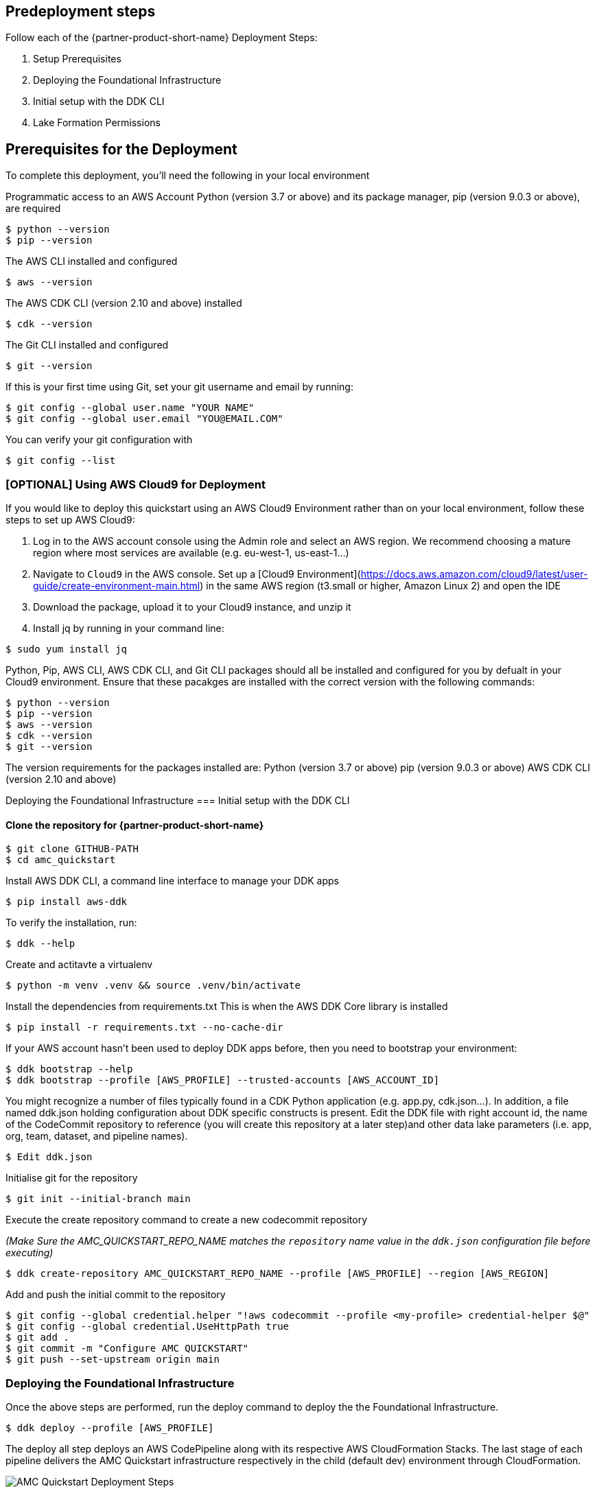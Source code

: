 // Include any predeployment steps here, such as signing up for a Marketplace AMI or making any changes to a partner account. If there are no predeployment steps, leave this file empty.

== Predeployment steps
Follow each of the {partner-product-short-name} Deployment Steps:

. Setup Prerequisites
. Deploying the Foundational Infrastructure
. Initial setup with the DDK CLI
. Lake Formation Permissions

== Prerequisites for the Deployment

To complete this deployment, you'll need the following in your local environment

Programmatic access to an AWS Account
Python (version 3.7 or above) and its package manager, pip (version 9.0.3 or above), are required

```
$ python --version
$ pip --version
```

The AWS CLI installed and configured

```
$ aws --version
```

The AWS CDK CLI (version 2.10 and above) installed

```
$ cdk --version
```

The Git CLI installed and configured

```
$ git --version
```

If this is your first time using Git, set your git username and email by running:

```
$ git config --global user.name "YOUR NAME"
$ git config --global user.email "YOU@EMAIL.COM"
```

You can verify your git configuration with

```
$ git config --list
```



=== [OPTIONAL] Using AWS Cloud9 for Deployment

If you would like to deploy this quickstart using an AWS Cloud9 Environment rather than on your local environment, follow these steps to set up AWS Cloud9:

1. Log in to the AWS account console using the Admin role and select an AWS region. We recommend choosing a mature region where most services are available (e.g. eu-west-1, us-east-1…)
2. Navigate to `Cloud9` in the AWS console. Set up a [Cloud9 Environment](https://docs.aws.amazon.com/cloud9/latest/user-guide/create-environment-main.html) in the same AWS region (t3.small or higher, Amazon Linux 2) and open the IDE
3. Download the package, upload it to your Cloud9 instance, and unzip it
4. Install jq by running in your command line:

```
$ sudo yum install jq
```

Python, Pip, AWS CLI, AWS CDK CLI, and Git CLI packages should all be installed and configured for you by defualt in your Cloud9 environment. Ensure that these pacakges are installed with the correct version with the following commands:

```
$ python --version
$ pip --version
$ aws --version
$ cdk --version
$ git --version
```

The version requirements for the packages installed are:
Python (version 3.7 or above)
pip (version 9.0.3 or above)
AWS CDK CLI (version 2.10 and above)


Deploying the Foundational Infrastructure
=== Initial setup with the DDK CLI

#### Clone the repository for {partner-product-short-name}

```
$ git clone GITHUB-PATH
$ cd amc_quickstart
```

Install AWS DDK CLI, a command line interface to manage your DDK apps

```
$ pip install aws-ddk
```

To verify the installation, run:

```
$ ddk --help
```

Create and actitavte a virtualenv

```
$ python -m venv .venv && source .venv/bin/activate
```

Install the dependencies from requirements.txt
This is when the AWS DDK Core library is installed

```
$ pip install -r requirements.txt --no-cache-dir
```

If your AWS account hasn't been used to deploy DDK apps before, then you need to bootstrap your environment:

```
$ ddk bootstrap --help
$ ddk bootstrap --profile [AWS_PROFILE] --trusted-accounts [AWS_ACCOUNT_ID]
```

You might recognize a number of files typically found in a CDK Python application (e.g. app.py, cdk.json...). In addition, a file named ddk.json holding configuration about DDK specific constructs is present. Edit the DDK file with right account id, the name of the CodeCommit repository to reference (you will create this repository at a later step)and other data lake parameters (i.e. app, org, team, dataset, and pipeline names).

```
$ Edit ddk.json
```

Initialise git for the repository

```
$ git init --initial-branch main
```

Execute the create repository command to create a new codecommit repository

_(Make Sure the AMC_QUICKSTART_REPO_NAME matches the `repository` name value in the `ddk.json` configuration file before executing)_

```
$ ddk create-repository AMC_QUICKSTART_REPO_NAME --profile [AWS_PROFILE] --region [AWS_REGION]
```

Add and push the initial commit to the repository

```
$ git config --global credential.helper "!aws codecommit --profile <my-profile> credential-helper $@"
$ git config --global credential.UseHttpPath true
$ git add .
$ git commit -m "Configure AMC QUICKSTART"
$ git push --set-upstream origin main
```


=== Deploying the Foundational Infrastructure

Once the above steps are performed, run the deploy command to deploy the the Foundational Infrastructure.

```
$ ddk deploy --profile [AWS_PROFILE]
```

The deploy all step deploys an AWS CodePipeline along with its respective AWS CloudFormation Stacks. The last stage of each pipeline delivers the AMC Quickstart infrastructure respectively in the child (default dev) environment through CloudFormation.

image::../images/AMC-Quickstart-Deploy.png[AMC Quickstart Deployment Steps]

_Foundations:_ This application creates the foundational resources for the quickstart. These resources include Lambda Layers, Glue Jobs, S3 Buckets, routing SQS Queues, and Amazon DynamoDB Tables for data and metadata storage.

_Data Lake:_ This application creates the resources for the data lake. All the resources needed for orchestration between services and data processing code are provisioned here.

_Microservices:_ This application creates the resources for the supporting Microservices. All the resources needed for orchestration between the microservices, data processing code, and data and metadata storage for the microservices are provisioned here.

For a walkthrough of the steps the AWS CodePipeline goes through to deploy these resources please refer to [here](#amc-quickstart-codepipeline-steps).

_NOTE:_ If deploying in a new AWS Account, the Assets stage of the CodePipeline may fail due to limitations for the number of concurrent file assets to publish. This is a current limitation of AWS CodeBuild. To fix, click the `Retry` button in CodePipeline for the Assets Stage. This will manually continue the Assets Stage to continue building file assets from its most current progress.



=== Enable Default Lake Formation Permissions
In order to query the data in Athena, we highly recommend you enable default Lake Formation Permissions and give your current IAM Role permisssion in AWS Lake Formation. Enabling AWS Lake Formation Permissions helps to build, secure, and manage your data lake quickly and efficiently. Follow the below steps in order to enable Lake Formation and grant your Role the correct permissions:

. In your AWS Account Console go to the AWS Lake Formation page
. In the navigation pane, under Data catalog, choose Settings

   .. Clear both check boxes and choose Save (you have now enabled Lake Formation to control your Data Catalog resources)

. In the navigation pane under Permissions, choose Data Lake Permissions

   .. Click the Grant Button on the upper right corner

   .. For **IAM users and roles** enter your current IAM Role

   .. For **LF-Tags or catalog resources** select Named data catalog resources

      ... For **Databases**, select your database with name: `aws_datalake_{environment}_{team}_{name}_db"` (default name is `aws_datalake_dev_demoteam_amcdataset_db`)

      ... For **Tables**, select `All Tables`

      ... Leave `Data Filters - Optional` Empty

   .. For **Table Permissions** select `Super`

   .. Click Grant at the bottom of the page to create your Lake Formation Permissions

You have enabled Lake Formation permissions and given your IAM Role permissions to access all tables in your Glue Database. You are now able to access the data returned from your workflow execution using Amazon Athena once the data is uploaded and processed in the data lake.



== CodePipeline Steps

image::../images/AMC-Quickstart-CodePipeline-Steps.png[AMC Quickstart CodePipeline Steps]

The Code Pipeline Steps are:

- Source → Pull code from the source CodeCommit Repository
- Build → Runs `cdk synth` to translate CDK defintions into CloudFormation Template Definitions
- UpdatePipeline → Automatically update if new CDK applications or stages are added in the source code
- Assets → Publish CDK Assets
- AMCQuickstart → Prepares and Deploys all of the Resources in CloudFormation Stacks, including:
    - Foundational Resources
    - Data Lake Resources
    - Microservice Resources

== Hydrating the Data Lake with SageMaker Notebooks

To hydrate the data lake and begin populating the data lake with data from your AMC Instance, follow the steps below:

. Log In to your AWS Account and go to Amazon SageMaker
. On the Left Side of Your Screen Click on Notebook --> Notebook Instances (you should see one notebook named `saw-platform-manager` with Status "InService")
. Click "Open JupyterLab" to open the Notebook Instance in a new tab
. Right click the `Getting_Started_With_AMC_Quickstart.ipynb` Notebook in the `platform_manager` folder
   .. Duplicate the Notebook
   .. Follow the steps in the notebook to hydrate the data lake.

**This Notebook will cover the following:**

_Insert TPS Records:_ To initialize the process of onboarding your AMC instance on the Amazon AD Tech platform, this notebook will walk through the steps to adds client configurations to a TPS Customer Configuration table in Amazon DynamoDB. The configuration includes your AMC Endpoint URL, AMC Bucket Name and other related information on your AMC Instance. The Tenant Provisioning Service (TPS) will then automatically:

- Onboard clients using configuration which is persisted in a DynamoDB Table. It helps to reduce time to onboard new customers
- Provide functionality to automatically enable different modules (AMC/Sponsored ADs/DSP) during the onboarding process for each client
- Provide a centralized location to manage various clients and modules and supports multi-tenancy

_Create Workflows:_ To initialize the creation, scheduling and execution of AMC workflows, this notebook will walk through the steps to add a workflow to an AMC Workflows table in Amazon DynamoDB. From there you will also invoke this workflow to execute and populate data from your AMC Instance to your AMC S3 Bucket. WFM also allows you to:

- Automatically trigger the deployment of the SQS queues, IAM policies, workflows and workflow schedules in WFM for the customer's AMC instance upon adding or updating a customer record to the Tenant Provisioning Service (TPS)
- Synchronize workflows and workflow schedules in the Workflow Library service with multiple AMC Instances
- Send execution requests to an SQS queue rather than directly to the AMC endpoint to prevents timeout failures when there are large number of requests in a short period of time
- Scheduled with dynamic relative time windows rather than using AMC's scheduling feature which only allows predefined scheduled reporting such as Daily or Weekly
- Track the status of all workflow executions for customer AMC instances whether they are submitted through WFM or other means (postman, etc.). Having the status synced to DynamoDB allows events to be triggered or notifications to be sent when executions change state. This table can also be used to track historical executions for troubleshooting or performance monitoring.

== Building Your First QuickSight Dashboard
The following section walks you through how to build a QuickSight dashboard with a report from Amazon Marketing Cloud (AMC). With AMC enabling advertisers to query event level data within a privacy friendly environment and Amazon QuickSight offering users a cloud-powered business analytics service to build visualizations, perform ad-hoc analysis, and quickly get business insights from their data - you can begin to build out a business intelligence strategy. 

Advertisers can use QuickSight to analyze reports from AMC to identify valuable insights and then scheduling, publishing dashboards to provide marketing insights in one central location. Custom-built dashboards can pull from a series of custom workflows built on a scheduled cadence. 

Note: As a prerequisite, you should have executed at least one Time to Conversion query against AMC. The result will be used in this section to populate a QuickSight visualization.

=== Initial QuickSight Setup
You will need author access to a QuickSight Account to get started with building your first dashboard. If you don't have a QuickSight account already, below are the steps to create one.

[start=1]
. Launch the **AWS Console** (https://console.aws.amazon.com) in a new browser tab, search for **QuickSight** and launch it.
. On the **QuickSight** page, click **Sign up for QuickSight** button.
. Keep the default **Enterprise** edition, scroll down and click the **Continue** button.
. Enter a **QuickSight account name** & **Notification email address**. Enter your official email as the notification email.
. Scroll down and click the **Finish** button. (It can take 15-30 Secs to set up the account)
. Click the **Go to Amazon QuickSight** button. You will now be taken to QuickSight console.

=== Authorize Your QuickSight Connection
To work with Lake Formation and Athena, make sure that you have AWS resource permissions configured in Amazon QuickSight:

* Enable access to Amazon Athena.
* Enable access to the correct buckets in Amazon S3 Usually S3 access is enabled when you enable Athena. However, because you can change S3 permissions outside of that process, it's a good idea to verify them separately

Use the following procedure to make sure that you successfully authorized Amazon QuickSight to use Athena. Permissions to AWS resources apply to all Amazon QuickSight users.

To perform this action, you must be an Amazon QuickSight administrator. To check if you have access, verify that you see the Manage QuickSight option when you open the menu from your profile at upper right.

For more information, review: https://docs.aws.amazon.com/quicksight/latest/user/lake-formation.html 

**To authorize Amazon QuickSight to access Athena and Amazon S3:**

[start=1]
. Choose your profile name (upper right). Choose **Manage QuickSight**, and then choose **Security & permissions**.
. Under **QuickSight access to AWS services**, choose **Manage**.
. Find **Athena** in the list. Clear the box by Athena, then select it again to enable Athena. Then choose **Next**.
. Under **S3 Bucket**, choose the S3 buckets that you want to access from Amazon QuickSight.
. From the right column, **Write permission for Athena Workgroup**, choose the S3 buckets you could write your Athena results too.
. Choose **Finish** to confirm your selection or choose **Cancel** to exit without saving.
. Click **Save**, to update your new settings for Amazon QuickSight access to AWS services or choose **Cancel** to exit without making any changes.

**To authorize Amazon QuickSight through AWS Lake Formation:**

[start=1]
. Collect the Amazon Resource Names (ARNs) of the Amazon QuickSight users and groups that need to access the data in Lake Formation. These users should be Amazon QuickSight authors or administrators.
.. Use the AWS CLI to find user ARNs or you can construct the ARNs for each user manually.
.. To construct manually, replace **REGION_NAME**, **ACCOUNT_ID**, and **QUICKSIGHT_USERNAME**:
 ```arn:aws:quicksight:<REGION_NAME>:<ACCOUNT_ID>:user/default/<QUICKSIGHT_USERNAME>```
.. To collect user ARNs programmatically, run the following list-users command in your terminal (Linux or Mac) or at your command prompt (Windows): ```aws quicksight list-users --aws-account-id 111122223333 --namespace default --region us-east-1```
. Next, Sign in to the AWS Console and navigate to AWS Lake Formation as the data lake administrator. A data lake administrator can grant any principal (IAM, QuickSight, or Active Directory) permissions to Data Catalog resources (databases and tables) or data lake locations in Amazon S3.
. Choose **Databases**.
. Select the circle next to the database you want to grant access to your QuickSight user.
. From the **Actions** drop-down menu, choose **Grant**.
. Select **SAML users and groups** and enter the QuickSight user ARN.
. Then click into **Named data catalog resources**
. Under Tables, open the drop-down menu and select All tables or selectively choose individual tables to permission access to. 
. For **Table permissions**, choose **Select** and **Describe**.
. Then click **Grant**.
. Repeat the preceding steps to grant multiple database permissions to your QuickSight user ARN or other users and groups.


=== Query & Visualize Your First AMC Use Case 
In this section, you'll step through how to build and analyze a visualization for the Time to Conversion use case.

#### Overview

Advertisers may typically ask - how long does it takes for our customers to convert after last seeing our ad? This use case will enable you with the dimensions and metrics to answer that question. 

It is important to understand how long it takes customers who see your ad to complete the conversion, and how that impacts the data you see in your conversion report. Sometimes the conversions happen rapidly, within a few minutes and other times, it might take days for your customers to complete the purchase. You can use this information to adjust the duration of your campaign and promotion to maximize sales.


.Key Performance Indicators (KPIs)
:===
KPI : Definition

Time to Conversion:The amount of time customers take from last seeing your ad to purchase. The time has been converted to minutes, hours and days from seconds in the query template. You may adjust it based on your use case.

Purchases:The number of times any amount of a promoted product or products are included in a purchase event. Purchase events include video rentals and new Subscribe & Save subscriptions. Sum of purchases from users_that_purchased.

Total Brand Purchases:The number of times any number of products are included in a single purchase event. Purchase events include Subscribe & Save subscriptions and video rentals. This counts purchases for promoted products as well as products from the same brands as the products tracked in the order. (Total purchases = Purchases + Purchases Brand Halo)
:===


#### Creating the Visualization:
This section provides details on how to create a visualization for the Time to Conversion use case in Amazon QuickSight.

[start=1]
. Begin by creating a new dataset. Choose **Datasets** from the navigation pane at left, then choose **New dataset**.
. Next, connect to an Athena Data Source with either a using an existing connection profile (more common) or by creating a new one.
.. To use an existing Athena connection profile, scroll down to the **FROM EXISTING DATA SOURCES** section, and choose the card for the existing data source that you want to use. Choose **Create dataset**. Cards are labeled with the Athena data source icon and the name provided by the person who created the connection.
.. Next, create a new Athena connection profile, use the following steps:
... In the **FROM NEW DATA SOURCES** section, choose the **Athena** data source card.
... For **Data source name**, enter a descriptive name
... For **Athena workgroup**, choose your workgroup
... Choose **Validate connection** to test the connection
... Choose **Create data source**.
. On the **Choose your table screen**, do the following:
.. For **Catalog**, choose **AwsDataCatalog**.
.. Choose one of the following:
...T o choose the database and table created for the Time to Conversion use case, choose your database from the dropdown under **Database** and choose the Time to Conversion table from the **Tables** list that appears for your database.
... You can optionally pull the data in with a SQL query, by choosing **Use custom SQL**
. Choose **Select**
. Create a dataset and analyze the data using the table by choosing **Visualize**. 
.. In the **Fields list** pane, choose **purchases**, **time_to_conversion**, and **total_brand_purchases**.
.. Amazon QuickSight uses AutoGraph to create the visual, selecting the visual type that it determines is most compatible with those fields. In this case, it selects a horizontal bar chart that shows the purchases and total_brand_purchases by time_to_conversion. 

image::../images/quicksight-time-to-conversion-autograph.png[QuickSightTimeToConversionAutoGraph]
[start=6]
. Modify the Auto Graphed visual
.. In the **Visual types** pane, select **Vertical bar chart** to rotate the chart.
.. Expand the **Field wells** pane by choosing the expand icon.
.. Choose the **X axis** field well, choose **Sort by**, and then choose **time_to_conversion**. 
.. Again from the **X axis** field well, select the **ascending** icon.
. Add a Title to the visual
.. On the visual's right, choose the **Format visual** icon.
.. In the **Format Visual** pane that opens on the left, choose the **Title** tab.
.. Choose **Edit title**
.. In the **Edit title** page that opens, type **Purchases by Time to Conversion**
.. When you're finished editing, choose **Save**.
. Change the x-axis label
.. Again, in the **Format Visual** pane open on the left, choose the **X-axis** tab.
.. In the text box below **time_to_conversion**, enter in **Time to Conversion**.
.. Close the **Format Visual** pane by choosing the X icon in the upper-right corner of the pane.
. Add data labels to your chart
.. Next, in the **Format Visual** pane open on the left, choose the **Data Labels** tab.
.. Check the box to the left of **Show data labels** to show and customize labels.
.. Close the **Format Visual** pane by choosing the X icon in the upper-right corner of the pane.
. Add Filters
.. On the far left pane, choose **Filter**
.. Then in the Filters pane, choose the **+** in the top right corner.
.. Select **advertiser**, then repeat for **campaign** and **file_last_modified**
. Use a combination of the filters to analyze the performance by time period, to identify windows with the highest conversion rates.

image::../images/quicksight-time-to-conversion.png[QuickSightTimeToConversion]
Vertical Bar Chart visual in Amazon QuickSight for the Purchases by Time to Conversion AMC use case

For further information on customizing visualizations checkout: https://docs.aws.amazon.com/quicksight/latest/user/working-with-visuals.html

//== Best practices for using {partner-product-short-name} on AWS
// Provide post-deployment best practices for using the technology on AWS, including considerations such as migrating data, backups, ensuring high performance, high availability, etc. Link to software documentation for detailed information.

//_Add any best practices for using the software._

//== Security
// Provide post-deployment best practices for using the technology on AWS, including considerations such as migrating data, backups, ensuring high performance, high availability, etc. Link to software documentation for detailed information.

//_Add any security-related information._

//== Other useful information
//Provide any other information of interest to users, especially focusing on areas where AWS or cloud usage differs from on-premises usage.

//_Add any other details that will help the customer use the software on AWS._


== Cleaning Up the {partner-product-short-name}

Once the solution has been deployed and tested, use the following command to clean up the resources deployed:

```
$ make delete_all
```

_NOTE:_ Before running this command, look into the `Makefile` and ensure that:

1.  The `delete_repositories` function is passing the correct `-d AMC_QUICKSTART_REPO_NAME` (default: `ddk-amc-quickstart`)

2.  The `delete_bootstrap` function is passing the correct `--stack-name BOOTSTRAP_STACK_NAME` (default: `DdkDevBootstrap`)

This command will go through the following sequence of steps in order to clean up your AWS account environment:

![Alt](docs/images/AMC-Quickstart-Delete.png)

Some CloudWatch General Log Groups May Remain in your Account with Logs specific to AMC Quickstart resources, including:

- /aws/sagemaker/NotebookInstances
- /aws-glue/jobs/error
- /aws-glue/jobs/output
